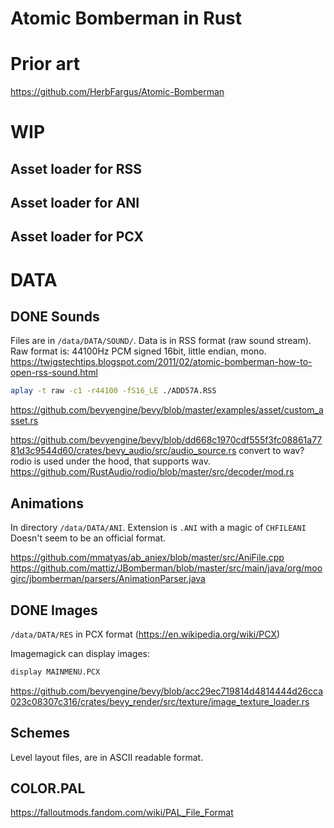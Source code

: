 * Atomic Bomberman in Rust

* Prior art
https://github.com/HerbFargus/Atomic-Bomberman

* WIP
** Asset loader for RSS
** Asset loader for ANI
** Asset loader for PCX

* DATA
** DONE Sounds
Files are in =/data/DATA/SOUND/=.
Data is in RSS format (raw sound stream).
Raw format is: 44100Hz PCM signed 16bit, little endian, mono.
https://twigstechtips.blogspot.com/2011/02/atomic-bomberman-how-to-open-rss-sound.html

#+begin_src bash
aplay -t raw -c1 -r44100 -fS16_LE ./ADD57A.RSS
#+end_src

https://github.com/bevyengine/bevy/blob/master/examples/asset/custom_asset.rs

https://github.com/bevyengine/bevy/blob/dd668c1970cdf555f3fc08861a7781d3c9544d60/crates/bevy_audio/src/audio_source.rs
convert to wav? rodio is used under the hood, that supports wav.
https://github.com/RustAudio/rodio/blob/master/src/decoder/mod.rs

** Animations
In directory =/data/DATA/ANI=.
Extension is =.ANI= with a magic of =CHFILEANI=
Doesn't seem to be an official format.

https://github.com/mmatyas/ab_aniex/blob/master/src/AniFile.cpp
https://github.com/mattiz/JBomberman/blob/master/src/main/java/org/moogirc/jbomberman/parsers/AnimationParser.java

** DONE Images
=/data/DATA/RES=
in PCX format (https://en.wikipedia.org/wiki/PCX)

Imagemagick can display images:
#+begin_src bash
display MAINMENU.PCX
#+end_src

https://github.com/bevyengine/bevy/blob/acc29ec719814d4814444d26cca023c08307c316/crates/bevy_render/src/texture/image_texture_loader.rs

** Schemes
Level layout files, are in ASCII readable format.


** COLOR.PAL

https://falloutmods.fandom.com/wiki/PAL_File_Format
